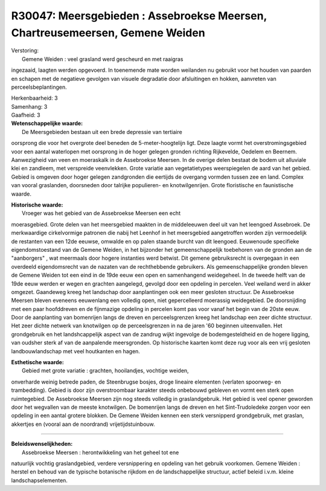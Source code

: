 R30047: Meersgebieden : Assebroekse Meersen, Chartreusemeersen, Gemene Weiden
=============================================================================

| Verstoring:
|  Gemene Weiden : veel grasland werd gescheurd en met raaigras
ingezaaid, laagten werden opgevoerd. In toenemende mate worden weilanden
nu gebruikt voor het houden van paarden en schapen met de negatieve
gevolgen van visuele degradatie door afsluitingen en hokken, aanvreten
van perceelsbeplantingen.

| Herkenbaarheid: 3

| Samenhang: 3

| Gaafheid: 3

| **Wetenschappelijke waarde:**
|  De Meersgebieden bestaan uit een brede depressie van tertiaire
oorsprong die voor het overgrote deel beneden de 5-meter-hoogtelijn
ligt. Deze laagte vormt het overstromingsgebied voor een aantal
waterlopen met oorsprong in de hoger gelegen gronden richting
Rijkevelde, Oedelem en Beernem. Aanwezigheid van veen en moeraskalk in
de Assebroekse Meersen. In de overige delen bestaat de bodem uit
alluviale klei en zandleem, met verspreide veenvlekken. Grote variatie
aan vegetatietypes weerspiegelen de aard van het gebied. Gebied is
omgeven door hoger gelegen zandgronden die eertijds de overgang vormden
tussen zee en land. Complex van vooral graslanden, doorsneden door
talrijke populieren- en knotwilgenrijen. Grote floristische en
faunistische waarde.

| **Historische waarde:**
|  Vroeger was het gebied van de Assebroekse Meersen een echt
moerasgebied. Grote delen van het meersgebied maakten in de middeleeuwen
deel uit van het leengoed Assebroek. De merkwaardige cirkelvormige
patronen die nabij het Leenhof in het meersgebied aangetroffen worden
zijn vermoedelijk de restanten van een 12de eeuwse, omwalde en op palen
staande burcht van dit leengoed. Eeuwenoude specifieke eigendomstoestand
van de Gemene Weiden, in het bijzonder het gemeenschappelijk toebehoren
van de gronden aan de "aanborgers" , wat meermaals door hogere
instanties werd betwist. Dit gemene gebruiksrecht is overgegaan in een
overdeeld eigendomsrecht van de nazaten van de rechthebbende gebruikers.
Als gemeenschappelijke gronden bleven de Gemene Weiden tot een eind in
de 19de eeuw een open en samenhangend weidegeheel. In de tweede helft
van de 19de eeuw werden er wegen en grachten aangelegd, gevolgd door een
opdeling in percelen. Veel weiland werd in akker omgezet. Gaandeweg
kreeg het landschap door aanplantingen ook een meer gesloten structuur.
De Assebroekse Meersen bleven eveneens eeuwenlang een volledig open,
niet gepercelleerd moerassig weidegebied. De doorsnijding met een paar
hoofddreven en de fijnmazige opdeling in percelen komt pas voor vanaf
het begin van de 20ste eeuw. Door de aanplanting van bomenrijen langs de
dreven en perceelsgrenzen kreeg het landschap een zeer dichte structuur.
Het zeer dichte netwerk van knotwilgen op de perceelsgrenzen in na de
jaren '60 beginnen uiteenvallen. Het grondgebruik en het landshcappelijk
aspect van de zandrug wijkt ingevolge de bodemgesteldheid en de hogere
ligging, van oudsher sterk af van de aanpalende meersgronden. Op
historische kaarten komt deze rug voor als een vrij gesloten
landbouwlandschap met veel houtkanten en hagen.

| **Esthetische waarde:**
|  Gebied met grote variatie : grachten, hooilandjes, vochtige weiden,
onverharde weinig betrede paden, de Steenbrugse bosjes, droge lineaire
elementen (verlaten spoorweg- en trambedding). Gebied is door zijn
overstroombaar karakter steeds onbebouwd gebleven en vormt een sterk
open ruimtegebied. De Assebroekse Meersen zijn nog steeds volledig in
graslandgebruik. Het gebied is veel opener geworden door het wegvallen
van de meeste knotwilgen. De bomenrijen langs de dreven en het
Sint-Trudoledeke zorgen voor een opdeling in een aantal grotere blokken.
De Gemene Weiden kennen een sterk versnipperd grondgebruik, met graslan,
akkertjes en (vooral aan de noordrand) vrijetijdstuinbouw.

--------------

| **Beleidswenselijkheden:**
|  Assebroekse Meersen : herontwikkeling van het geheel tot ene
natuurlijk vochtig graslandgebied, verdere versnippering en opdeling van
het gebruik voorkomen. Gemene Weiden : herstel en behoud van de typische
botanische rijkdom en de landschappelijke structuur, actief beleid
i.v.m. kleine landschapselementen.
